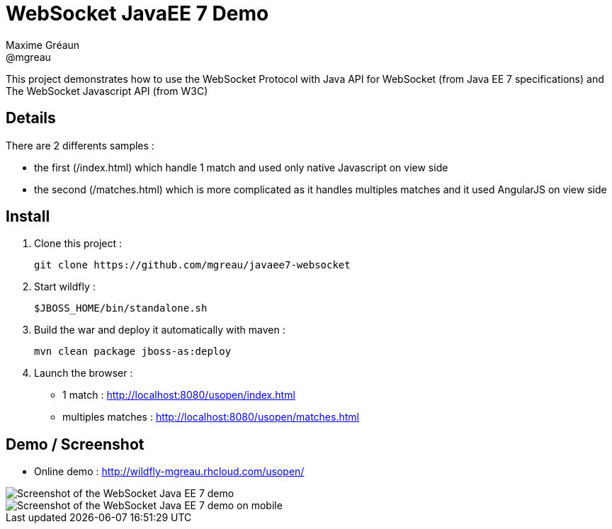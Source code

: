 = WebSocket JavaEE 7 Demo
Maxime Gréaun <@mgreau>
:imagesdir: .

This project demonstrates how to use the WebSocket Protocol with Java API for WebSocket (from Java EE 7 specifications) and The WebSocket Javascript API (from W3C)

== Details == 
There are 2 differents samples :

* the first (/index.html) which handle 1 match and used only native Javascript on view side

* the second (/matches.html) which is more complicated as it handles multiples matches and it used AngularJS on view side

== Install
  
. Clone this project :  

  git clone https://github.com/mgreau/javaee7-websocket

. Start wildfly : 

   $JBOSS_HOME/bin/standalone.sh
   
. Build the war and deploy it automatically with maven : 

   mvn clean package jboss-as:deploy

. Launch the browser :

   ** 1 match : http://localhost:8080/usopen/index.html
   ** multiples matches : http://localhost:8080/usopen/matches.html

== Demo / Screenshot
* Online demo : http://wildfly-mgreau.rhcloud.com/usopen/

image::html5_websocket.png[Screenshot of the WebSocket Java EE 7 demo]

image::html5_websocket_android.png[Screenshot of the WebSocket Java EE 7 demo on mobile]
